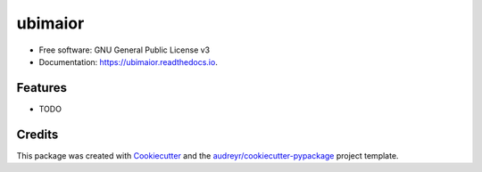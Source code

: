 ========
ubimaior
========


.. image:: https://img.shields.io/pypi/v/ubimaior.svg
        :target: https://pypi.python.org/pypi/ubimaior

.. image:: https://codecov.io/gh/forthelols/ubimaior/graph/badge.svg
        :target: https://codecov.io/gh/forthelols/ubimaior

.. image:: https://img.shields.io/travis/forthelols/ubimaior.svg
        :target: https://travis-ci.org/forthelols/ubimaior

.. image:: https://readthedocs.org/projects/ubimaior/badge/?version=latest
        :target: https://ubimaior.readthedocs.io/en/latest/?badge=latest
        :alt: Documentation Status

.. image:: https://pyup.io/repos/github/alalazo/ubimaior/shield.svg
     :target: https://pyup.io/repos/github/alalazo/ubimaior/
     :alt: Updates


.. FIXME: Add a short description


* Free software: GNU General Public License v3
* Documentation: https://ubimaior.readthedocs.io.


Features
--------

* TODO

Credits
---------

This package was created with Cookiecutter_ and the `audreyr/cookiecutter-pypackage`_ project template.

.. _Cookiecutter: https://github.com/audreyr/cookiecutter
.. _`audreyr/cookiecutter-pypackage`: https://github.com/audreyr/cookiecutter-pypackage

